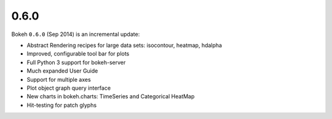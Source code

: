 .. _release-0-6-0:

0.6.0
=====

Bokeh ``0.6.0`` (Sep 2014) is an incremental update:

* Abstract Rendering recipes for large data sets: isocontour, heatmap, hdalpha
* Improved, configurable tool bar for plots
* Full Python 3 support for bokeh-server
* Much expanded User Guide
* Support for multiple axes
* Plot object graph query interface
* New charts in bokeh.charts: TimeSeries and Categorical HeatMap
* Hit-testing for patch glyphs
